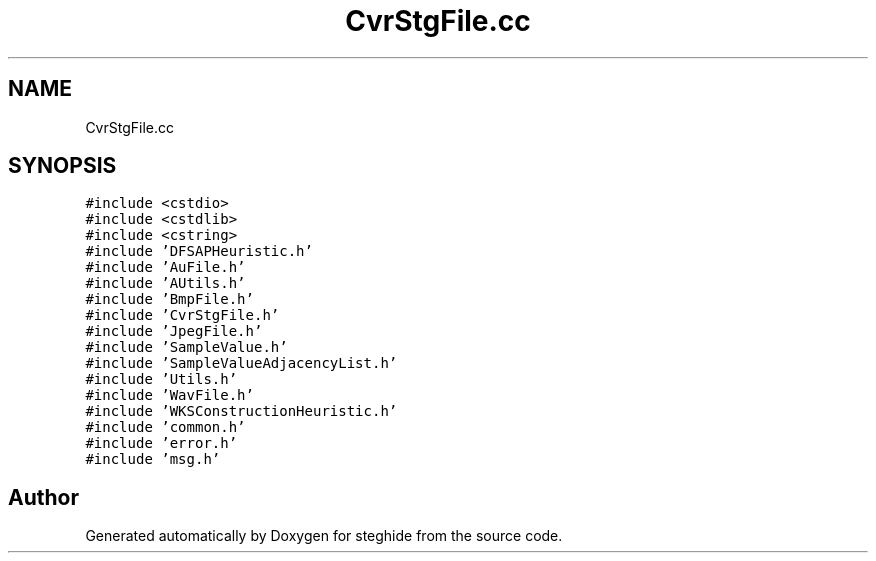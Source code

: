 .TH "CvrStgFile.cc" 3 "Thu Aug 17 2017" "Version 0.5.1" "steghide" \" -*- nroff -*-
.ad l
.nh
.SH NAME
CvrStgFile.cc
.SH SYNOPSIS
.br
.PP
\fC#include <cstdio>\fP
.br
\fC#include <cstdlib>\fP
.br
\fC#include <cstring>\fP
.br
\fC#include 'DFSAPHeuristic\&.h'\fP
.br
\fC#include 'AuFile\&.h'\fP
.br
\fC#include 'AUtils\&.h'\fP
.br
\fC#include 'BmpFile\&.h'\fP
.br
\fC#include 'CvrStgFile\&.h'\fP
.br
\fC#include 'JpegFile\&.h'\fP
.br
\fC#include 'SampleValue\&.h'\fP
.br
\fC#include 'SampleValueAdjacencyList\&.h'\fP
.br
\fC#include 'Utils\&.h'\fP
.br
\fC#include 'WavFile\&.h'\fP
.br
\fC#include 'WKSConstructionHeuristic\&.h'\fP
.br
\fC#include 'common\&.h'\fP
.br
\fC#include 'error\&.h'\fP
.br
\fC#include 'msg\&.h'\fP
.br

.SH "Author"
.PP 
Generated automatically by Doxygen for steghide from the source code\&.
